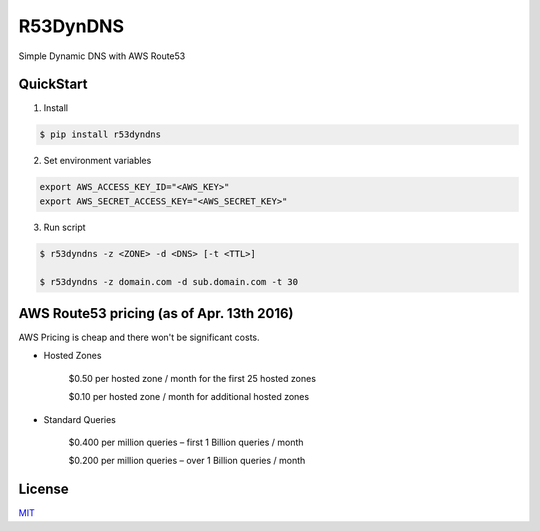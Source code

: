 
R53DynDNS
============

Simple Dynamic DNS with AWS Route53

.. image:: https://travis-ci.org/dron22/r53dyndns.svg?branch=master
    :alt: travis-status


QuickStart
---------------

1. Install

.. sourcecode:: bash

    $ pip install r53dyndns

2. Set environment variables

.. sourcecode:: bash

    export AWS_ACCESS_KEY_ID="<AWS_KEY>"
    export AWS_SECRET_ACCESS_KEY="<AWS_SECRET_KEY>"

3. Run script
 
.. sourcecode:: bash

    $ r53dyndns -z <ZONE> -d <DNS> [-t <TTL>]

    $ r53dyndns -z domain.com -d sub.domain.com -t 30

 
AWS Route53 pricing (as of Apr. 13th 2016)
--------------------

AWS Pricing is cheap and there won't be significant costs.

* Hosted Zones

    $0.50 per hosted zone / month for the first 25 hosted zones
    
    $0.10 per hosted zone / month for additional hosted zones

* Standard Queries

    $0.400 per million queries – first 1 Billion queries / month  
    
    $0.200 per million queries – over 1 Billion queries / month


License
---------

`MIT <https://opensource.org/licenses/mit-license.html>`_

